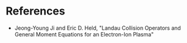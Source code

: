 * References
- Jeong-Young Ji and Eric D. Held, "Landau Collision Operators and General
  Moment Equations for an Electron-Ion Plasma"
